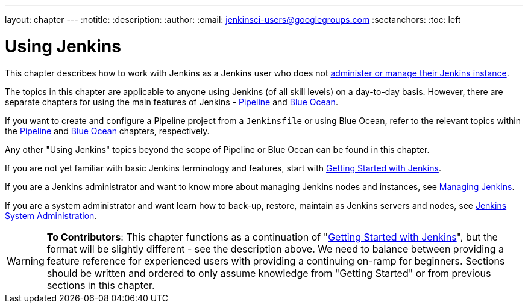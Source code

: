 ---
layout: chapter
---
:notitle:
:description:
:author:
:email: jenkinsci-users@googlegroups.com
:sectanchors:
:toc: left

= Using Jenkins

This chapter describes how to work with Jenkins as a Jenkins user who does not
link:/doc/book/managing[administer or manage their Jenkins instance].

The topics in this chapter are applicable to anyone using Jenkins (of all skill
levels) on a day-to-day basis. However, there are separate chapters for using
the main features of Jenkins - link:/doc/book/pipeline[Pipeline] and
link:/doc/book/blueocean[Blue Ocean].

If you want to create and configure a Pipeline project from a `Jenkinsfile` or
using Blue Ocean, refer to the relevant topics within the
link:/doc/book/pipeline[Pipeline] and link:/doc/book/blueocean[Blue Ocean]
chapters, respectively.

Any other "Using Jenkins" topics beyond the scope of Pipeline or Blue Ocean can
be found in this chapter.

If you are not yet familiar with basic Jenkins terminology and features, start
with <<getting-started#,Getting Started with Jenkins>>.

If you are a Jenkins administrator and want to know more about managing Jenkins
nodes and instances, see <<managing#,Managing Jenkins>>.

If you are a system administrator and want learn how to back-up, restore,
maintain as Jenkins servers and nodes, see <<system-administration#,Jenkins
System Administration>>.

[WARNING]
====
*To Contributors*:
This chapter functions as a continuation of "<<getting-started#,Getting Started with Jenkins>>",
but the format will be slightly different - see the description above.  We need to balance between providing a
feature reference for experienced users with providing a continuing on-ramp for beginners. Sections should
be written and ordered to only assume knowledge from "Getting Started" or from previous sections in this chapter.
====
